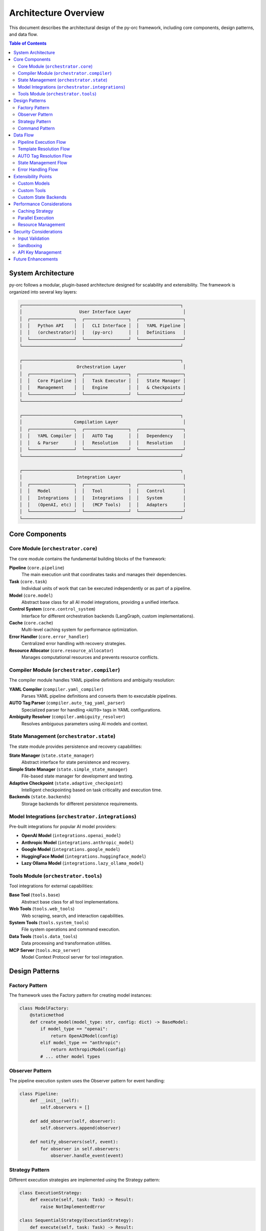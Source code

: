 Architecture Overview
====================

This document describes the architectural design of the py-orc framework, including core components, design patterns, and data flow.

.. contents:: Table of Contents
   :local:
   :depth: 2

System Architecture
-------------------

py-orc follows a modular, plugin-based architecture designed for scalability and extensibility. The framework is organized into several key layers:

.. code-block:: text

   ┌─────────────────────────────────────────────────────────────┐
   │                      User Interface Layer                    │
   │  ┌─────────────────┐  ┌─────────────────┐  ┌─────────────────┐
   │  │   Python API    │  │   CLI Interface │  │   YAML Pipeline │
   │  │   (orchestrator)│  │   (py-orc)      │  │   Definitions   │
   │  └─────────────────┘  └─────────────────┘  └─────────────────┘
   └─────────────────────────────────────────────────────────────┘
   
   ┌─────────────────────────────────────────────────────────────┐
   │                     Orchestration Layer                      │
   │  ┌─────────────────┐  ┌─────────────────┐  ┌─────────────────┐
   │  │   Core Pipeline │  │   Task Executor │  │   State Manager │
   │  │   Management    │  │   Engine        │  │   & Checkpoints │
   │  └─────────────────┘  └─────────────────┘  └─────────────────┘
   └─────────────────────────────────────────────────────────────┘
   
   ┌─────────────────────────────────────────────────────────────┐
   │                    Compilation Layer                         │
   │  ┌─────────────────┐  ┌─────────────────┐  ┌─────────────────┐
   │  │   YAML Compiler │  │   AUTO Tag      │  │   Dependency    │
   │  │   & Parser      │  │   Resolution    │  │   Resolution    │
   │  └─────────────────┘  └─────────────────┘  └─────────────────┘
   └─────────────────────────────────────────────────────────────┘
   
   ┌─────────────────────────────────────────────────────────────┐
   │                     Integration Layer                        │
   │  ┌─────────────────┐  ┌─────────────────┐  ┌─────────────────┐
   │  │   Model         │  │   Tool          │  │   Control       │
   │  │   Integrations  │  │   Integrations  │  │   System        │
   │  │   (OpenAI, etc) │  │   (MCP Tools)   │  │   Adapters      │
   │  └─────────────────┘  └─────────────────┘  └─────────────────┘
   └─────────────────────────────────────────────────────────────┘

Core Components
---------------

Core Module (``orchestrator.core``)
~~~~~~~~~~~~~~~~~~~~~~~~~~~~~~~~~~~~

The core module contains the fundamental building blocks of the framework:

**Pipeline** (``core.pipeline``)
   The main execution unit that coordinates tasks and manages their dependencies.

**Task** (``core.task``)
   Individual units of work that can be executed independently or as part of a pipeline.

**Model** (``core.model``)
   Abstract base class for all AI model integrations, providing a unified interface.

**Control System** (``core.control_system``)
   Interface for different orchestration backends (LangGraph, custom implementations).

**Cache** (``core.cache``)
   Multi-level caching system for performance optimization.

**Error Handler** (``core.error_handler``)
   Centralized error handling with recovery strategies.

**Resource Allocator** (``core.resource_allocator``)
   Manages computational resources and prevents resource conflicts.

Compiler Module (``orchestrator.compiler``)
~~~~~~~~~~~~~~~~~~~~~~~~~~~~~~~~~~~~~~~~~~~~

The compiler module handles YAML pipeline definitions and ambiguity resolution:

**YAML Compiler** (``compiler.yaml_compiler``)
   Parses YAML pipeline definitions and converts them to executable pipelines.

**AUTO Tag Parser** (``compiler.auto_tag_yaml_parser``)
   Specialized parser for handling ``<AUTO>`` tags in YAML configurations.

**Ambiguity Resolver** (``compiler.ambiguity_resolver``)
   Resolves ambiguous parameters using AI models and context.

State Management (``orchestrator.state``)
~~~~~~~~~~~~~~~~~~~~~~~~~~~~~~~~~~~~~~~~~~

The state module provides persistence and recovery capabilities:

**State Manager** (``state.state_manager``)
   Abstract interface for state persistence and recovery.

**Simple State Manager** (``state.simple_state_manager``)
   File-based state manager for development and testing.

**Adaptive Checkpoint** (``state.adaptive_checkpoint``)
   Intelligent checkpointing based on task criticality and execution time.

**Backends** (``state.backends``)
   Storage backends for different persistence requirements.

Model Integrations (``orchestrator.integrations``)
~~~~~~~~~~~~~~~~~~~~~~~~~~~~~~~~~~~~~~~~~~~~~~~~~~~

Pre-built integrations for popular AI model providers:

- **OpenAI Model** (``integrations.openai_model``)
- **Anthropic Model** (``integrations.anthropic_model``)
- **Google Model** (``integrations.google_model``)
- **HuggingFace Model** (``integrations.huggingface_model``)
- **Lazy Ollama Model** (``integrations.lazy_ollama_model``)

Tools Module (``orchestrator.tools``)
~~~~~~~~~~~~~~~~~~~~~~~~~~~~~~~~~~~~~~

Tool integrations for external capabilities:

**Base Tool** (``tools.base``)
   Abstract base class for all tool implementations.

**Web Tools** (``tools.web_tools``)
   Web scraping, search, and interaction capabilities.

**System Tools** (``tools.system_tools``)
   File system operations and command execution.

**Data Tools** (``tools.data_tools``)
   Data processing and transformation utilities.

**MCP Server** (``tools.mcp_server``)
   Model Context Protocol server for tool integration.

Design Patterns
---------------

Factory Pattern
~~~~~~~~~~~~~~~

The framework uses the Factory pattern for creating model instances:

.. code-block:: python

   class ModelFactory:
       @staticmethod
       def create_model(model_type: str, config: dict) -> BaseModel:
           if model_type == "openai":
               return OpenAIModel(config)
           elif model_type == "anthropic":
               return AnthropicModel(config)
           # ... other model types

Observer Pattern
~~~~~~~~~~~~~~~~

The pipeline execution system uses the Observer pattern for event handling:

.. code-block:: python

   class Pipeline:
       def __init__(self):
           self.observers = []
       
       def add_observer(self, observer):
           self.observers.append(observer)
       
       def notify_observers(self, event):
           for observer in self.observers:
               observer.handle_event(event)

Strategy Pattern
~~~~~~~~~~~~~~~~

Different execution strategies are implemented using the Strategy pattern:

.. code-block:: python

   class ExecutionStrategy:
       def execute(self, task: Task) -> Result:
           raise NotImplementedError
   
   class SequentialStrategy(ExecutionStrategy):
       def execute(self, task: Task) -> Result:
           # Sequential execution logic
           pass
   
   class ParallelStrategy(ExecutionStrategy):
       def execute(self, task: Task) -> Result:
           # Parallel execution logic
           pass

Command Pattern
~~~~~~~~~~~~~~~

Tasks are implemented as commands for better encapsulation and undo capabilities:

.. code-block:: python

   class Task:
       def execute(self, context: ExecutionContext) -> Result:
           # Task execution logic
           pass
       
       def undo(self, context: ExecutionContext) -> None:
           # Undo logic if needed
           pass

Data Flow
---------

Pipeline Execution Flow
~~~~~~~~~~~~~~~~~~~~~~~

1. **YAML Parsing**: Pipeline definition is parsed from YAML
2. **Compilation**: Tasks are compiled and dependencies resolved
3. **Validation**: Pipeline structure and parameters are validated
4. **Execution Planning**: Execution order is determined based on dependencies
5. **Task Execution**: Tasks are executed according to the plan
6. **State Management**: Execution state is saved at checkpoints
7. **Result Aggregation**: Results are collected and returned

.. code-block:: text

   YAML File → Compiler → Pipeline → Executor → Results
       ↓           ↓          ↓         ↓          ↓
   Validation → AUTO Tag → Task → Model → Output
               Resolution  Queue  Calls

Template Resolution Flow
~~~~~~~~~~~~~~~~~~~~~~~~

The UnifiedTemplateResolver coordinates template resolution across all components:

1. **Context Collection**: Comprehensive context is collected from pipeline, tasks, loops, and tools
2. **Context Registration**: Context is registered with the template manager
3. **Template Resolution**: Templates are resolved using Jinja2-style rendering
4. **Variable Validation**: Template variables are validated against available context
5. **Output Sanitization**: Results are cleaned of conversational markers using OutputSanitizer
6. **Result Return**: Clean, resolved values are returned to the caller

AUTO Tag Resolution Flow
~~~~~~~~~~~~~~~~~~~~~~~~

1. **Tag Detection**: ``<AUTO>`` tags are identified in YAML
2. **Context Building**: Surrounding context is gathered
3. **Model Selection**: Appropriate model is chosen for resolution
4. **Resolution**: Model generates specific values
5. **Validation**: Generated values are validated
6. **Substitution**: AUTO tags are replaced with resolved values

State Management Flow
~~~~~~~~~~~~~~~~~~~~~

1. **Checkpoint Creation**: State is captured at strategic points
2. **Persistence**: State is saved to storage backend
3. **Recovery**: Failed pipelines can be resumed from checkpoints
4. **Cleanup**: Old checkpoints are cleaned up automatically

Error Handling Flow
~~~~~~~~~~~~~~~~~~~

1. **Error Detection**: Errors are caught and classified
2. **Recovery Strategy**: Appropriate recovery strategy is selected
3. **Retry Logic**: Transient errors are retried with backoff
4. **Fallback**: Alternative models or strategies are used
5. **Graceful Degradation**: System continues with reduced functionality

Extensibility Points
--------------------

Custom Models
~~~~~~~~~~~~~

New model providers can be added by implementing the ``BaseModel`` interface:

.. code-block:: python

   class CustomModel(BaseModel):
       def __init__(self, config: dict):
           self.config = config
       
       async def generate(self, prompt: str) -> str:
           # Custom model implementation
           pass

Custom Tools
~~~~~~~~~~~~

New tools can be added by implementing the ``BaseTool`` interface:

.. code-block:: python

   class CustomTool(BaseTool):
       def __init__(self, config: dict):
           self.config = config
       
       async def execute(self, **kwargs) -> dict:
           # Custom tool implementation
           pass

Custom State Backends
~~~~~~~~~~~~~~~~~~~~~

New storage backends can be implemented:

.. code-block:: python

   class CustomStateBackend(StateBackend):
       async def save(self, key: str, data: dict) -> None:
           # Custom storage implementation
           pass
       
       async def load(self, key: str) -> dict:
           # Custom retrieval implementation
           pass

Performance Considerations
--------------------------

Caching Strategy
~~~~~~~~~~~~~~~~

The framework implements a multi-level caching system:

1. **Memory Cache**: Fast access to frequently used data
2. **Redis Cache**: Shared cache for distributed setups
3. **Disk Cache**: Persistent cache for large objects

Parallel Execution
~~~~~~~~~~~~~~~~~~

Tasks with no dependencies can be executed in parallel:

- Thread-based parallelism for I/O-bound tasks
- Process-based parallelism for CPU-bound tasks
- Async/await for concurrent API calls

Resource Management
~~~~~~~~~~~~~~~~~~~

The resource allocator prevents resource conflicts:

- Memory usage tracking
- GPU resource allocation
- API rate limiting
- Concurrent execution limits

Security Considerations
-----------------------

Input Validation
~~~~~~~~~~~~~~~~

All inputs are validated to prevent injection attacks:

- YAML schema validation
- Parameter type checking
- Model output sanitization

Sandboxing
~~~~~~~~~~

External code execution is sandboxed:

- Docker containers for isolation
- Resource limits enforcement
- Network access controls

API Key Management
~~~~~~~~~~~~~~~~~~

API keys are securely managed:

- Environment variable configuration
- Encrypted storage options
- Key rotation support

Future Enhancements
-------------------

Planned architectural improvements include:

1. **Distributed Execution**: Multi-node pipeline execution
2. **Plugin System**: Dynamic loading of extensions
3. **Workflow Optimization**: Automatic pipeline optimization based on validation insights
4. **Enhanced Monitoring**: Built-in observability with comprehensive validation reporting
5. **Model Fine-tuning**: Automatic model improvement based on usage patterns
6. **Advanced Validation**: Real-time validation during pipeline execution
7. **Smart Template Caching**: Intelligent caching of template resolution results